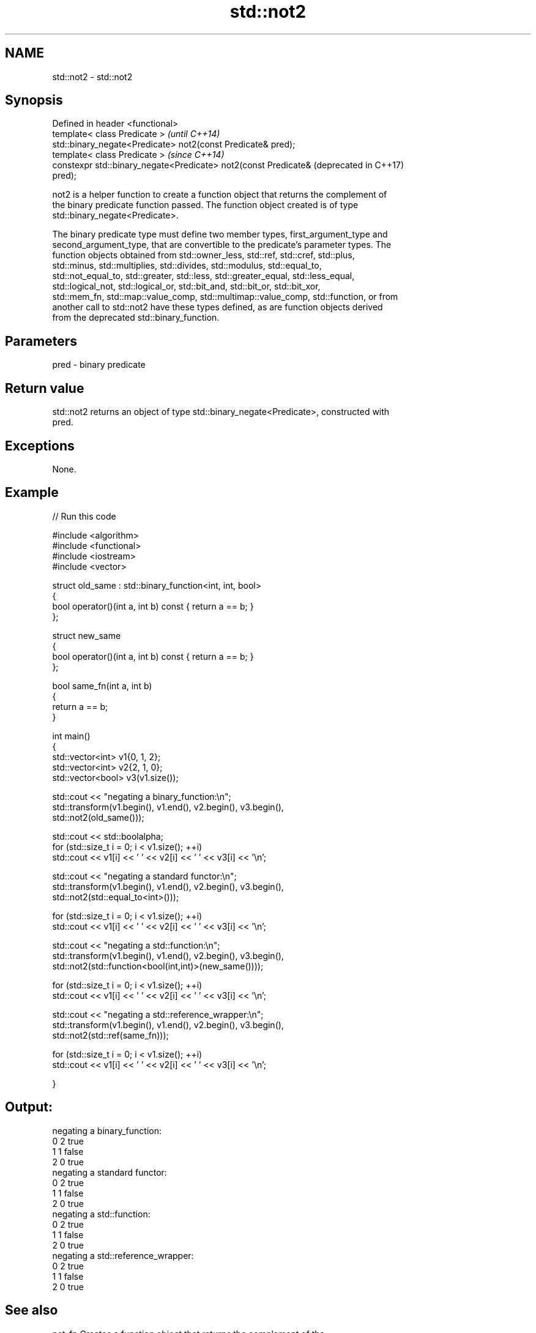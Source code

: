 .TH std::not2 3 "2018.03.28" "http://cppreference.com" "C++ Standard Libary"
.SH NAME
std::not2 \- std::not2

.SH Synopsis
   Defined in header <functional>
   template< class Predicate >                                    \fI(until C++14)\fP
   std::binary_negate<Predicate> not2(const Predicate& pred);
   template< class Predicate >                                    \fI(since C++14)\fP
   constexpr std::binary_negate<Predicate> not2(const Predicate&  (deprecated in C++17)
   pred);

   not2 is a helper function to create a function object that returns the complement of
   the binary predicate function passed. The function object created is of type
   std::binary_negate<Predicate>.

   The binary predicate type must define two member types, first_argument_type and
   second_argument_type, that are convertible to the predicate's parameter types. The
   function objects obtained from std::owner_less, std::ref, std::cref, std::plus,
   std::minus, std::multiplies, std::divides, std::modulus, std::equal_to,
   std::not_equal_to, std::greater, std::less, std::greater_equal, std::less_equal,
   std::logical_not, std::logical_or, std::bit_and, std::bit_or, std::bit_xor,
   std::mem_fn, std::map::value_comp, std::multimap::value_comp, std::function, or from
   another call to std::not2 have these types defined, as are function objects derived
   from the deprecated std::binary_function.

.SH Parameters

   pred - binary predicate

.SH Return value

   std::not2 returns an object of type std::binary_negate<Predicate>, constructed with
   pred.

.SH Exceptions

   None.

.SH Example

   
// Run this code

 #include <algorithm>
 #include <functional>
 #include <iostream>
 #include <vector>
  
 struct old_same : std::binary_function<int, int, bool>
 {
     bool operator()(int a, int b) const { return a == b; }
 };
  
 struct new_same
 {
     bool operator()(int a, int b) const { return a == b; }
 };
  
 bool same_fn(int a, int b)
 {
     return a == b;
 }
  
  
 int main()
 {
     std::vector<int> v1{0, 1, 2};
     std::vector<int> v2{2, 1, 0};
     std::vector<bool> v3(v1.size());
  
     std::cout << "negating a binary_function:\\n";
     std::transform(v1.begin(), v1.end(), v2.begin(), v3.begin(),
                    std::not2(old_same()));
  
     std::cout << std::boolalpha;
     for (std::size_t i = 0; i < v1.size(); ++i)
         std::cout << v1[i] << ' ' << v2[i] << ' ' << v3[i] << '\\n';
  
     std::cout << "negating a standard functor:\\n";
     std::transform(v1.begin(), v1.end(), v2.begin(), v3.begin(),
                    std::not2(std::equal_to<int>()));
  
     for (std::size_t i = 0; i < v1.size(); ++i)
         std::cout << v1[i] << ' ' << v2[i] << ' ' << v3[i] << '\\n';
  
     std::cout << "negating a std::function:\\n";
     std::transform(v1.begin(), v1.end(), v2.begin(), v3.begin(),
                    std::not2(std::function<bool(int,int)>(new_same())));
  
     for (std::size_t i = 0; i < v1.size(); ++i)
         std::cout << v1[i] << ' ' << v2[i] << ' ' << v3[i] << '\\n';
  
     std::cout << "negating a std::reference_wrapper:\\n";
     std::transform(v1.begin(), v1.end(), v2.begin(), v3.begin(),
                    std::not2(std::ref(same_fn)));
  
     for (std::size_t i = 0; i < v1.size(); ++i)
         std::cout << v1[i] << ' ' << v2[i] << ' ' << v3[i] << '\\n';
  
 }

.SH Output:

 negating a binary_function:
 0 2 true
 1 1 false
 2 0 true
 negating a standard functor:
 0 2 true
 1 1 false
 2 0 true
 negating a std::function:
 0 2 true
 1 1 false
 2 0 true
 negating a std::reference_wrapper:
 0 2 true
 1 1 false
 2 0 true

.SH See also

   not_fn                Creates a function object that returns the complement of the
   \fI(C++17)\fP               result of the function object it holds
                         \fI(function template)\fP 
   binary_negate         wrapper function object returning the complement of the binary
   (deprecated in C++17) predicate it holds
                         \fI(class template)\fP 
   function              wraps callable object of any type with specified function call
   \fI(C++11)\fP               signature
                         \fI(class template)\fP 
   not1                  constructs custom std::unary_negate object
   (deprecated in C++17) \fI(function template)\fP 
   ptr_fun               creates an adaptor-compatible function object wrapper from a
   (deprecated in C++11) pointer to function
   (removed in C++17)    \fI(function template)\fP 
   binary_function       adaptor-compatible binary function base class
   (deprecated in C++11) \fI(class template)\fP 
   (removed in C++17)
